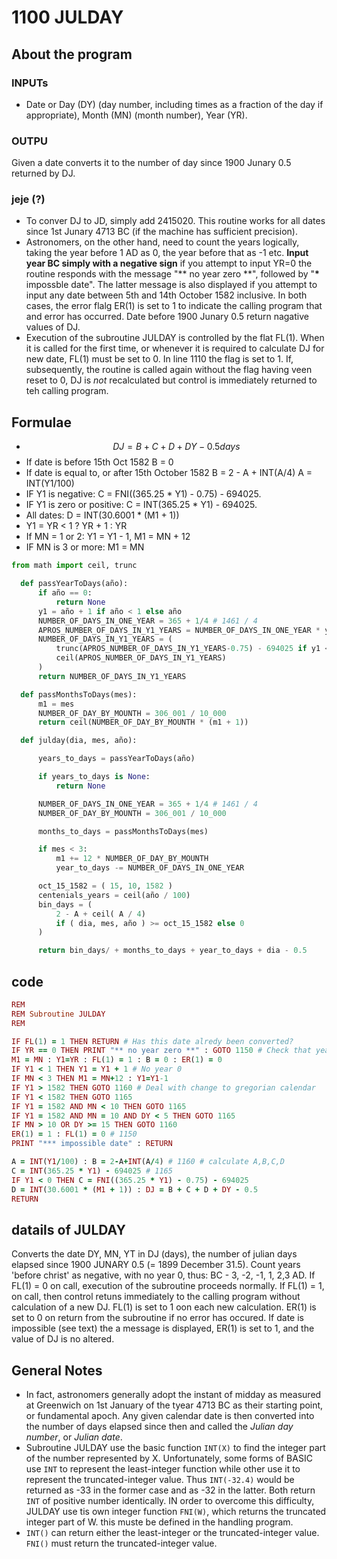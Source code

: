 * 1100 JULDAY

** About the program

*** INPUTs
+ Date or Day (DY) (day number, including times as a fraction of the
  day if appropriate), Month (MN) (month number), Year (YR).

*** OUTPU
Given a date converts it to the number of day since 1900 Junary 0.5
returned by DJ.

*** jeje (?)
+ To conver DJ to JD, simply add 2415020. This routine works for all
  dates since 1st Junary 4713 BC (if the machine has sufficient precision).
+ Astronomers, on the other hand, need to count the years logically,
  taking the year before 1 AD as 0, the year before that as -1
  etc. *Input year BC simply with a negative sign* if you attempt to
  input YR=0 the routine responds with the message "** no year zero
  **", followed by "*** impossble date". The latter message is also
  displayed if you attempt to input any date between 5th and 14th
  October 1582 inclusive. In both cases, the error flalg ER(1) is set
  to 1 to indicate the calling program that and error has
  occurred. Date before 1900 Junary 0.5 return nagative values of DJ.
+ Execution of the subroutine JULDAY is controlled by the flat
  FL(1). When it is called for the first time, or whenever it is
  required to calculate DJ for  new date, FL(1) must be set to 0. In
  line 1110 the flag is set to 1. If, subsequently, the routine is
  called again without the flag having veen reset to 0, DJ is /not/
  recalculated but control is immediately returned to teh calling
  program.

** Formulae

+ $$ DJ = B + C + D + DY - 0.5 days $$
+ If date is before 15th Oct 1582 B = 0
+ If date is equal to, or after 15th October 1582
  B = 2 - A  + INT(A/4)
  A = INT(Y1/100)
+ IF Y1 is negative: C = FNI((365.25 * Y1) -  0.75) - 694025.
+ IF Y1 is zero or positive: C = INT(365.25 * Y1) - 694025.
+ All dates:
  D = INT(30.6001 * (M1 + 1))
+ Y1 = YR < 1 ? YR + 1 : YR
+ If MN = 1 or 2: Y1 = Y1 - 1, M1 = MN + 12
+ IF MN is 3 or more: M1 = MN

#+begin_src python
  from math import ceil, trunc

    def passYearToDays(año):
        if año == 0:
            return None
        y1 = año + 1 if año < 1 else año
        NUMBER_OF_DAYS_IN_ONE_YEAR = 365 + 1/4 # 1461 / 4
        APROS_NUMBER_OF_DAYS_IN_Y1_YEARS = NUMBER_OF_DAYS_IN_ONE_YEAR * y1
        NUMBER_OF_DAYS_IN_Y1_YEARS = (
            trunc(APROS_NUMBER_OF_DAYS_IN_Y1_YEARS-0.75) - 694025 if y1 < 0 else
            ceil(APROS_NUMBER_OF_DAYS_IN_Y1_YEARS)
        )
        return NUMBER_OF_DAYS_IN_Y1_YEARS

    def passMonthsToDays(mes):
        m1 = mes
        NUMBER_OF_DAY_BY_MOUNTH = 306_001 / 10_000
        return ceil(NUMBER_OF_DAY_BY_MOUNTH * (m1 + 1))

    def julday(dia, mes, año):

        years_to_days = passYearToDays(año)

        if years_to_days is None:
            return None

        NUMBER_OF_DAYS_IN_ONE_YEAR = 365 + 1/4 # 1461 / 4
        NUMBER_OF_DAY_BY_MOUNTH = 306_001 / 10_000

        months_to_days = passMonthsToDays(mes)

        if mes < 3:
            m1 += 12 * NUMBER_OF_DAY_BY_MOUNTH
            year_to_days -= NUMBER_OF_DAYS_IN_ONE_YEAR

        oct_15_1582 = ( 15, 10, 1582 )
        centenials_years = ceil(año / 100)
        bin_days = (
            2 - A + ceil( A / 4)
            if ( dia, mes, año ) >= oct_15_1582 else 0
        )

        return bin_days/ + months_to_days + year_to_days + dia - 0.5

#+end_src

** code

#+begin_src ruby
  REM
  REM Subroutine JULDAY
  REM

  IF FL(1) = 1 THEN RETURN # Has this date alredy been converted?
  IF YR == 0 THEN PRINT "** no year zero **" : GOTO 1150 # Check that year is legal
  M1 = MN : Y1=YR : FL(1) = 1 : B = 0 : ER(1) = 0
  IF Y1 < 1 THEN Y1 = Y1 + 1 # No year 0
  IF MN < 3 THEN M1 = MN+12 : Y1=Y1-1
  IF Y1 > 1582 THEN GOTO 1160 # Deal with change to gregorian calendar
  IF Y1 < 1582 THEN GOTO 1165
  IF Y1 = 1582 AND MN < 10 THEN GOTO 1165
  IF Y1 = 1582 AND MN = 10 AND DY < 5 THEN GOTO 1165
  IF MN > 10 OR DY >= 15 THEN GOTO 1160
  ER(1) = 1 : FL(1) = 0 # 1150
  PRINT "*** impossible date" : RETURN

  A = INT(Y1/100) : B = 2-A+INT(A/4) # 1160 # calculate A,B,C,D
  C = INT(365.25 * Y1) - 694025 # 1165
  IF Y1 < 0 THEN C = FNI((365.25 * Y1) - 0.75) - 694025
  D = INT(30.6001 * (M1 + 1)) : DJ = B + C + D + DY - 0.5
  RETURN
#+end_src



** datails of JULDAY

Converts the date DY, MN, YT in DJ (days), the number of julian days
elapsed since 1900 JUNARY 0.5 (= 1899 December 31.5). Count years
'before christ' as negative, with no year 0, thus: BC - 3, -2, -1, 1,
2,3 AD.
If FL(1) = 0 on call, execution of the subroutine proceeds
normally. If FL(1) = 1, on call, then control retuns immediately to
the calling program without calculation of a new DJ. FL(1) is set to 1
oon each new calculation. ER(1) is set to 0 on return from the
subroutine if no error has occured. If date is impossible (see text)
the a message is displayed, ER(1) is set to 1, and the value of DJ is
no altered.

** General Notes
+ In fact, astronomers generally adopt the instant of midday as
  measured at Greenwich on 1st January of the tyear 4713 BC as their
  starting point, or fundamental apoch. Any given calendar date is
  then converted into the number of days elapsed since then and called
  the /Julian day number/, or /Julian date/.
+ Subroutine JULDAY use the basic function ~INT(X)~ to find the
  integer part of the number represented by X. Unfortunately, some
  forms of BASIC use ~INT~ to represent the least-integer function
  while other use it to represent the truncated-integer value. Thus
  ~INT(-32.4)~ would be returned as -33 in the former case and as -32
  in the latter. Both return ~INT~ of positive number identically. IN
  order to overcome this difficulty, JULDAY use tis own integer
  function ~FNI(W)~, which returns the truncated integer part of
  W. this muste be defined in the handling program.
+ ~INT()~ can return either the least-integer or the truncated-integer
  value. ~FNI()~ must return the truncated-integer value.
